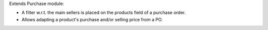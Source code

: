 Extends Purchase module:

- A filter w.r.t. the main sellers is placed on the products field of a
  purchase order.
- Allows adapting a product's purchase and/or selling price from a PO.
